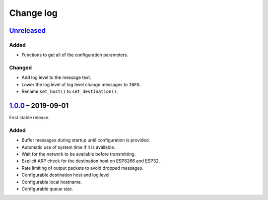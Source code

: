Change log
==========

Unreleased_
-----------

Added
~~~~~

* Functions to get all of the configuration parameters.

Changed
~~~~~~~

* Add log level to the message text.
* Lower the log level of log level change messages to ``INFO``.
* Rename ``set_host()`` to ``set_destination()``.

1.0.0_ |--| 2019-09-01
----------------------

First stable release.

Added
~~~~~

* Buffer messages during startup until configuration is provided.
* Automatic use of system time if it is available.
* Wait for the network to be available before transmitting.
* Explicit ARP check for the destination host on ESP8266 and ESP32.
* Rate limiting of output packets to avoid dropped messages.
* Configurable destination host and log level.
* Configurable local hostname.
* Configurable queue size.

.. |--| unicode:: U+2013 .. EN DASH

.. _Unreleased: https://github.com/nomis/mcu-uuid-syslog/compare/1.0.0...HEAD
.. _1.0.0: https://github.com/nomis/mcu-uuid-syslog/commits/1.0.0
